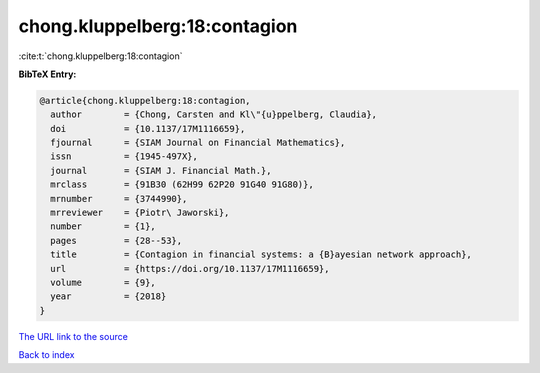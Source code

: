 chong.kluppelberg:18:contagion
==============================

:cite:t:`chong.kluppelberg:18:contagion`

**BibTeX Entry:**

.. code-block:: bibtex

   @article{chong.kluppelberg:18:contagion,
     author        = {Chong, Carsten and Kl\"{u}ppelberg, Claudia},
     doi           = {10.1137/17M1116659},
     fjournal      = {SIAM Journal on Financial Mathematics},
     issn          = {1945-497X},
     journal       = {SIAM J. Financial Math.},
     mrclass       = {91B30 (62H99 62P20 91G40 91G80)},
     mrnumber      = {3744990},
     mrreviewer    = {Piotr\ Jaworski},
     number        = {1},
     pages         = {28--53},
     title         = {Contagion in financial systems: a {B}ayesian network approach},
     url           = {https://doi.org/10.1137/17M1116659},
     volume        = {9},
     year          = {2018}
   }

`The URL link to the source <https://doi.org/10.1137/17M1116659>`__


`Back to index <../By-Cite-Keys.html>`__
